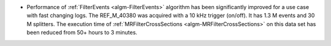 - Performance of :ref:`FilterEvents <algm-FilterEvents>` algorithm has been significantly improved for a use case with fast changing logs.
  The REF_M_40380 was acquired with a 10 kHz trigger (on/off). It has 1.3 M events and 30 M splitters. The execution time of :ref:`MRFilterCrossSections <algm-MRFilterCrossSections>`
  on this data set has been reduced from 50+ hours to 3 minutes.
